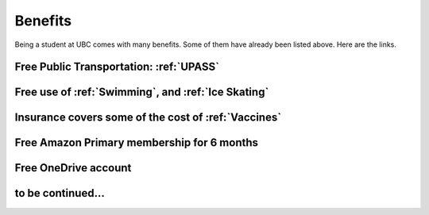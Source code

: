 Benefits
========

Being a student at UBC comes with many benefits. Some of them  have already been listed above. Here are the links.

Free Public Transportation: :ref:`UPASS`
----------------------------------------

Free use of :ref:`Swimming`, and :ref:`Ice Skating`
----------------------------------------------------

Insurance covers some of the cost of :ref:`Vaccines`
-----------------------------------------------------

Free Amazon Primary membership for 6 months
--------------------------------------------

Free OneDrive account
---------------------

to be continued...
------------------